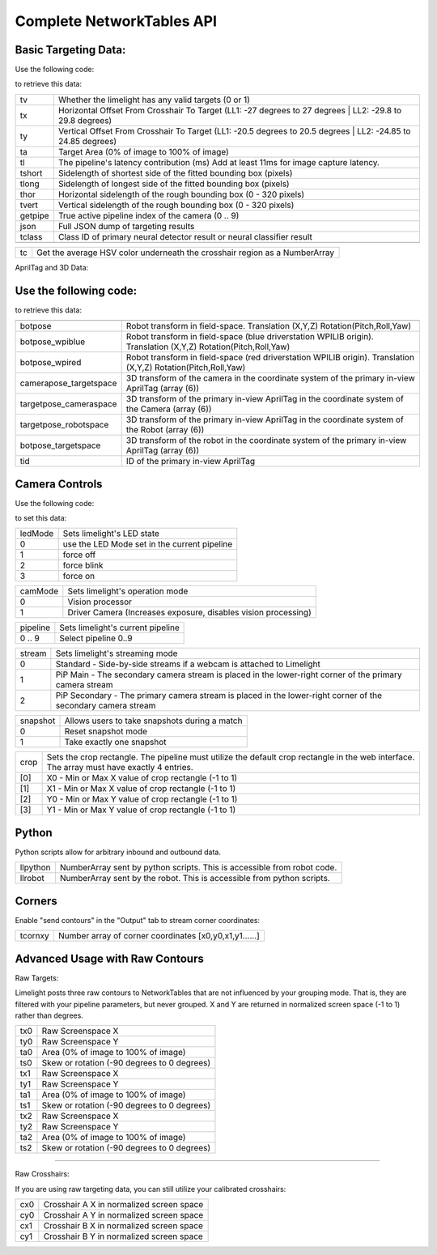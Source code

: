Complete NetworkTables API
============================


Basic Targeting Data:
-------------------------------------------------

Use the following code:

.. tabs::
	
	.. tab:: Java

		.. code-block:: java

			NetworkTableInstance.getDefault().getTable("limelight").getEntry("<variablename>").getDouble(0);

	.. tab:: LabView

			.. image:: img/Labview_ReadData.png

	.. tab:: C++

		.. code-block:: c++

			nt::NetworkTableInstance::GetDefault().GetTable("limelight")->GetNumber("<variablename>",0.0);
			
	.. tab:: Python

		.. code-block:: python

			NetworkTables.getTable("limelight").getNumber('<variablename>');

		    


to retrieve this data:


======== ============================================================================================================================================================================
tv        Whether the limelight has any valid targets (0 or 1)
-------- ----------------------------------------------------------------------------------------------------------------------------------------------------------------------------
tx        Horizontal Offset From Crosshair To Target (LL1: -27 degrees to 27 degrees | LL2: -29.8 to 29.8 degrees)
-------- ----------------------------------------------------------------------------------------------------------------------------------------------------------------------------
ty        Vertical Offset From Crosshair To Target (LL1: -20.5 degrees to 20.5 degrees | LL2: -24.85 to 24.85 degrees)
-------- ----------------------------------------------------------------------------------------------------------------------------------------------------------------------------
ta        Target Area (0% of image to 100% of image)								
-------- ----------------------------------------------------------------------------------------------------------------------------------------------------------------------------
tl        The pipeline's latency contribution (ms) Add at least 11ms for image capture latency.
-------- ----------------------------------------------------------------------------------------------------------------------------------------------------------------------------
tshort    Sidelength of shortest side of the fitted bounding box (pixels)
-------- ----------------------------------------------------------------------------------------------------------------------------------------------------------------------------
tlong     Sidelength of longest side of the fitted bounding box (pixels)
-------- ----------------------------------------------------------------------------------------------------------------------------------------------------------------------------
thor      Horizontal sidelength of the rough bounding box (0 - 320 pixels)
-------- ----------------------------------------------------------------------------------------------------------------------------------------------------------------------------
tvert     Vertical sidelength of the rough bounding box (0 - 320 pixels)
-------- ----------------------------------------------------------------------------------------------------------------------------------------------------------------------------
getpipe   True active pipeline index of the camera (0 .. 9)
-------- ----------------------------------------------------------------------------------------------------------------------------------------------------------------------------
json   	  Full JSON dump of targeting results
-------- ----------------------------------------------------------------------------------------------------------------------------------------------------------------------------
tclass    Class ID of primary neural detector result or neural classifier result
-------- ----------------------------------------------------------------------------------------------------------------------------------------------------------------------------

======== ============================================================================================================================================================================


======== ======================================================================================
tc        Get the average HSV color underneath the crosshair region as a NumberArray
======== ======================================================================================


AprilTag and 3D Data:

Use the following code:
-------------------------------------------------

.. tabs::
	
	.. tab:: Java

		.. code-block:: java

			NetworkTableInstance.getDefault().getTable("limelight").getEntry("<variablename>").getDoubleArray(new double[6]);


	.. tab:: C++

		.. code-block:: c++

			nt::NetworkTableInstance::GetDefault().GetTable("limelight")->GetNumberArray("<variablename>",std::vector<double>(6));
			


to retrieve this data:


======================== ============================================================================================================================================================================
------------------------ ----------------------------------------------------------------------------------------------------------------------------------------------------------------------------
botpose   					Robot transform in field-space. Translation (X,Y,Z) Rotation(Pitch,Roll,Yaw)
------------------------ ----------------------------------------------------------------------------------------------------------------------------------------------------------------------------
botpose_wpiblue  			Robot transform in field-space (blue driverstation WPILIB origin). Translation (X,Y,Z) Rotation(Pitch,Roll,Yaw)
------------------------ ----------------------------------------------------------------------------------------------------------------------------------------------------------------------------
botpose_wpired   			Robot transform in field-space (red driverstation WPILIB origin). Translation (X,Y,Z) Rotation(Pitch,Roll,Yaw)
------------------------ ----------------------------------------------------------------------------------------------------------------------------------------------------------------------------
camerapose_targetspace   	3D transform of the camera in the coordinate system of the primary in-view AprilTag (array (6))
------------------------ ----------------------------------------------------------------------------------------------------------------------------------------------------------------------------
targetpose_cameraspace   	3D transform of the primary in-view AprilTag in the coordinate system of the Camera  (array (6))
------------------------ ----------------------------------------------------------------------------------------------------------------------------------------------------------------------------
targetpose_robotspace   	3D transform of the primary in-view AprilTag in the coordinate system of the Robot  (array (6))
------------------------ ----------------------------------------------------------------------------------------------------------------------------------------------------------------------------
botpose_targetspace   	  	3D transform of the robot in the coordinate system of the primary in-view AprilTag  (array (6))
------------------------ ----------------------------------------------------------------------------------------------------------------------------------------------------------------------------
tid    						ID of the primary in-view AprilTag
======================== ============================================================================================================================================================================


Camera Controls
-------------------------------------------------

Use the following code:

.. tabs::
	
	.. tab:: Java

		.. code-block:: java

			NetworkTableInstance.getDefault().getTable("limelight").getEntry("<variablename>").setNumber(<value>);

	.. tab:: LabView

			.. image:: img/Labview_WriteData.png

	.. tab:: C++

		.. code-block:: c++

			nt::NetworkTableInstance::GetDefault().GetTable("limelight")->PutNumber("<variablename>",<value>);
			
	.. tab:: Python

		.. code-block:: python

		    	NetworkTables.getTable("limelight").putNumber('<variablename>',<value>);


to set this data:

=========== =====================================================================================
ledMode		Sets limelight's LED state
----------- -------------------------------------------------------------------------------------
0	 	use the LED Mode set in the current pipeline
----------- -------------------------------------------------------------------------------------
1 		force off
----------- -------------------------------------------------------------------------------------
2 		force blink
----------- -------------------------------------------------------------------------------------
3 		force on
=========== =====================================================================================


=========== =====================================================================================
camMode		Sets limelight's operation mode
----------- -------------------------------------------------------------------------------------
0	 	Vision processor
----------- -------------------------------------------------------------------------------------
1 		Driver Camera (Increases exposure, disables vision processing)
=========== =====================================================================================


=========== =====================================================================================
pipeline	Sets limelight's current pipeline
----------- -------------------------------------------------------------------------------------
0 .. 9		Select pipeline 0..9
=========== =====================================================================================

=========== =====================================================================================
stream		Sets limelight's streaming mode
----------- -------------------------------------------------------------------------------------
0	 	Standard - Side-by-side streams if a webcam is attached to Limelight
----------- -------------------------------------------------------------------------------------
1 		PiP Main - The secondary camera stream is placed in the lower-right corner of the primary camera stream
----------- -------------------------------------------------------------------------------------
2	 	PiP Secondary - The primary camera stream is placed in the lower-right corner of the secondary camera stream
=========== =====================================================================================

=========== =====================================================================================
snapshot		Allows users to take snapshots during a match
----------- -------------------------------------------------------------------------------------
0	 	Reset snapshot mode
----------- -------------------------------------------------------------------------------------
1 		Take exactly one snapshot
=========== =====================================================================================

=========== =====================================================================================
crop		Sets the crop rectangle. The pipeline must utilize the default crop rectangle in the web interface. The array must have exactly 4 entries.
----------- -------------------------------------------------------------------------------------
[0]	 	X0 - Min or Max X value of crop rectangle (-1 to 1)
----------- -------------------------------------------------------------------------------------
[1] 		X1 - Min or Max X value of crop rectangle (-1 to 1)
----------- -------------------------------------------------------------------------------------
[2]	 	Y0 - Min or Max Y value of crop rectangle (-1 to 1)
----------- -------------------------------------------------------------------------------------
[3]	 	Y1 - Min or Max Y value of crop rectangle (-1 to 1)
=========== =====================================================================================

.. tabs::
	
	.. tab:: Java

		.. code-block:: java

			double[] cropValues = new double[4];
			cropValues[0] = -1.0;
			cropValues[1] = 1.0;
			cropValues[2] = -1.0;
			cropValues[3] = 1.0;
			NetworkTableInstance.getDefault().getTable("limelight").getEntry("crop").setDoubleArray(cropValues);

	.. tab:: C++

		.. code-block:: c++

			wip
			


Python
-------------------------------------------------

Python scripts allow for arbitrary inbound and outbound data.

=========== =====================================================================================
llpython		NumberArray sent by python scripts. This is accessible from robot code.
----------- -------------------------------------------------------------------------------------
llrobot	 	NumberArray sent by the robot. This is accessible from python scripts.
=========== =====================================================================================


Corners
-------------------------------------------------

Enable "send contours" in the "Output" tab to stream corner coordinates:

=========== =====================================================================================
tcornxy		Number array of corner coordinates [x0,y0,x1,y1......]
=========== =====================================================================================

Advanced Usage with Raw Contours
-------------------------------------------------

Raw Targets:

Limelight posts three raw contours to NetworkTables that are not influenced by your grouping mode. That is, they are filtered with your pipeline parameters, but never grouped. X and Y are returned in normalized screen space (-1 to 1) rather than degrees.

=========== =====================================================================================
tx0		Raw Screenspace X
----------- -------------------------------------------------------------------------------------
ty0		Raw Screenspace Y
----------- -------------------------------------------------------------------------------------
ta0		Area (0% of image to 100% of image)	
----------- -------------------------------------------------------------------------------------
ts0		Skew or rotation (-90 degrees to 0 degrees)
----------- -------------------------------------------------------------------------------------
tx1		Raw Screenspace X
----------- -------------------------------------------------------------------------------------
ty1		Raw Screenspace Y
----------- -------------------------------------------------------------------------------------
ta1		Area (0% of image to 100% of image)	
----------- -------------------------------------------------------------------------------------
ts1		Skew or rotation (-90 degrees to 0 degrees)
----------- -------------------------------------------------------------------------------------
tx2		Raw Screenspace X
----------- -------------------------------------------------------------------------------------
ty2		Raw Screenspace Y
----------- -------------------------------------------------------------------------------------
ta2		Area (0% of image to 100% of image)	
----------- -------------------------------------------------------------------------------------
ts2		Skew or rotation (-90 degrees to 0 degrees)
=========== =====================================================================================


-------------------------------------------------

Raw Crosshairs:

If you are using raw targeting data, you can still utilize your calibrated crosshairs:

=========== =====================================================================================
cx0		Crosshair A X in normalized screen space
----------- -------------------------------------------------------------------------------------
cy0		Crosshair A Y in normalized screen space
----------- -------------------------------------------------------------------------------------
cx1		Crosshair B X in normalized screen space
----------- -------------------------------------------------------------------------------------
cy1		Crosshair B Y in normalized screen space
=========== =====================================================================================

